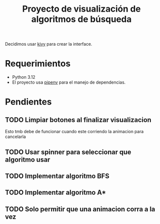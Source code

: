 #+title: Proyecto de visualización de algoritmos de búsqueda

Decidimos usar [[https://kivy.org/][kivy]] para crear la interface.

* Requerimientos
+ Python 3.12
+ El proyecto usa [[https://github.com/pypa/pipenv][pipenv]] para el manejo de dependencias.
* Pendientes
** TODO Limpiar botones al finalizar visualizacion
Esto tmb debe de funcionar cuando este corriendo la animacion para cancelarla
** TODO Usar spinner para seleccionar que algoritmo usar
** TODO Implementar algoritmo BFS
** TODO Implementar algoritmo A*
** TODO Solo permitir que una animacion corra a la vez
